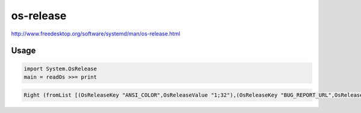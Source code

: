 ##########
os-release
##########

http://www.freedesktop.org/software/systemd/man/os-release.html

Usage
#####

.. code-block:: haskell

  import System.OsRelease
  main = readOs >>= print

.. code-block::

  Right (fromList [(OsReleaseKey "ANSI_COLOR",OsReleaseValue "1;32"),(OsReleaseKey "BUG_REPORT_URL",OsReleaseValue "https://bugs.gentoo.org/"),(OsReleaseKey "HOME_URL",OsReleaseValue "http://www.gentoo.org/"),(OsReleaseKey "ID",OsReleaseValue "gentoo"),(OsReleaseKey "NAME",OsReleaseValue "Gentoo"),(OsReleaseKey "PRETTY_NAME",OsReleaseValue "Gentoo/Linux"),(OsReleaseKey "SUPPORT_URL",OsReleaseValue "http://www.gentoo.org/main/en/support.xml")])
